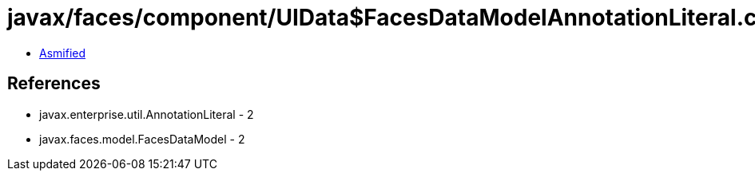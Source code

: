 = javax/faces/component/UIData$FacesDataModelAnnotationLiteral.class

 - link:UIData$FacesDataModelAnnotationLiteral-asmified.java[Asmified]

== References

 - javax.enterprise.util.AnnotationLiteral - 2
 - javax.faces.model.FacesDataModel - 2
